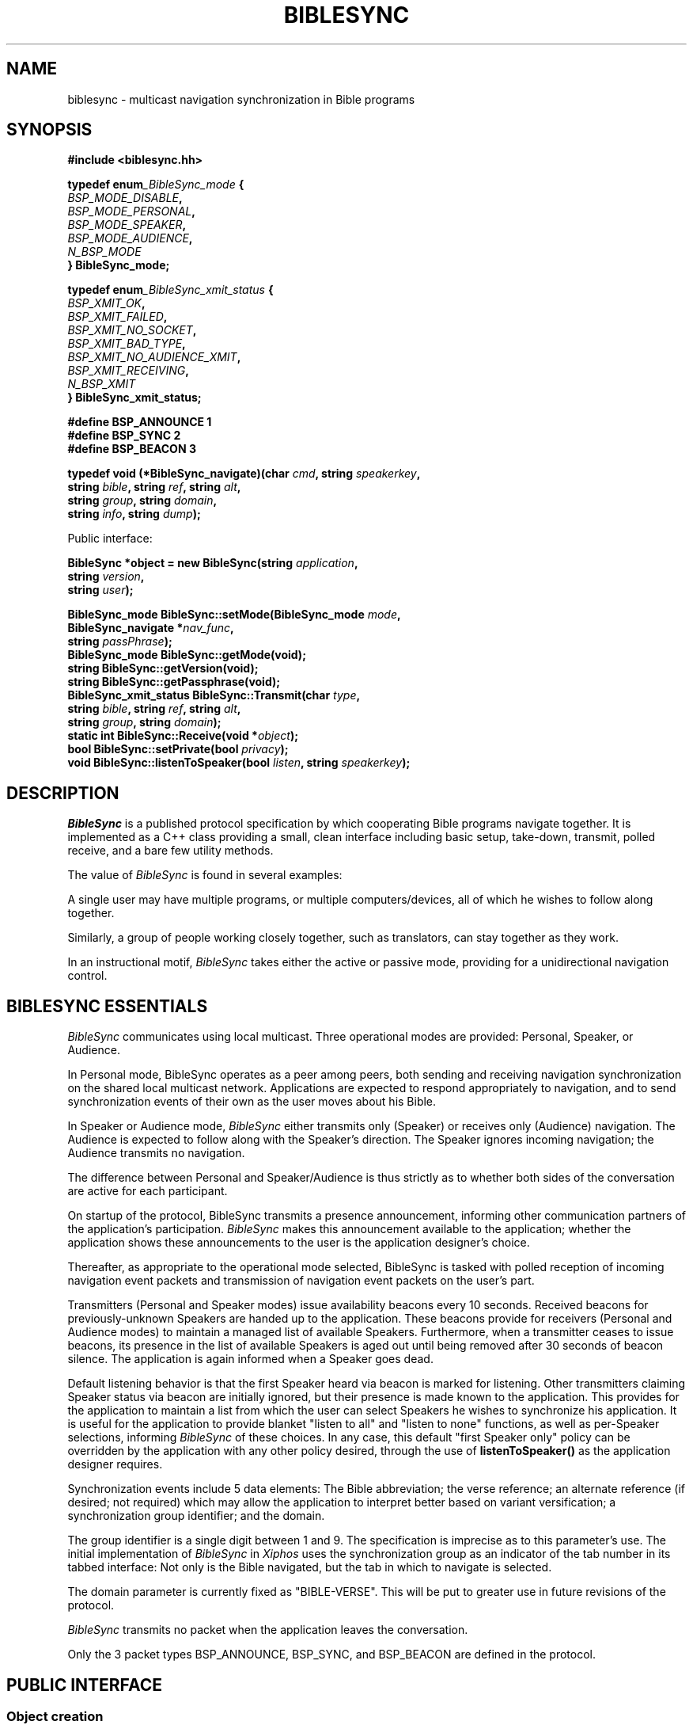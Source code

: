 .\" BibleSync library
.\" Karl Kleinpaste, May 2014
.\"
.\" All files related to implementation of BibleSync, including program
.\" source, READMEs, manual pages, and related similar documents, are in
.\" the public domain.  As a matter of simple decency, your social
.\" obligations are to credit the source and to coordinate any changes you
.\" make back to the origin repository.  These obligations are non-
.\" binding for public domain software, but they are to be seriously
.\" handled nonetheless.
.TH BIBLESYNC 7 2014-06-01 "Linux" "Linux Programmer's Manual"
.SH NAME
biblesync \- multicast navigation synchronization in Bible programs
.SH SYNOPSIS
.nf
.B #include <biblesync.hh>
.sp
.BI "typedef enum" _BibleSync_mode " {"
.br
.BI "    " BSP_MODE_DISABLE ","
.br
.BI "    " BSP_MODE_PERSONAL ","
.br
.BI "    " BSP_MODE_SPEAKER ","
.br
.BI "    " BSP_MODE_AUDIENCE ","
.br
.BI "    " N_BSP_MODE
.br
.BI "} BibleSync_mode;"
.sp
.BI "typedef enum" _BibleSync_xmit_status " {"
.br
.BI "    " BSP_XMIT_OK ","
.br
.BI "    " BSP_XMIT_FAILED ","
.br
.BI "    " BSP_XMIT_NO_SOCKET ","
.br
.BI "    " BSP_XMIT_BAD_TYPE ","
.br
.BI "    " BSP_XMIT_NO_AUDIENCE_XMIT ","
.br
.BI "    " BSP_XMIT_RECEIVING ","
.br
.BI "    " N_BSP_XMIT
.br
.BI "} BibleSync_xmit_status;"
.sp
.BI "#define BSP_ANNOUNCE   1"
.br
.BI "#define BSP_SYNC       2"
.br
.BI "#define BSP_BEACON     3"
.sp
.BI "typedef void (*BibleSync_navigate)(char " cmd ", string " speakerkey ","
.br
.BI "                                   string " bible ", string " ref ", string " alt ","
.br
.BI "                                   string " group ", string " domain ","
.br
.BI "                                   string " info ",  string " dump ");"
.sp
Public interface:
.sp
.BI "BibleSync *object = new BibleSync(string " application ","
.br
.BI "                                  string " version ","
.br
.BI "                                  string " user ");"
.sp
.BI "BibleSync_mode BibleSync::setMode(BibleSync_mode " mode ","
.br
.BI "                                  BibleSync_navigate *" nav_func ","
.br
.BI "                                  string " passPhrase ");"
.br
.BI "BibleSync_mode BibleSync::getMode(void);"
.br
.BI "string BibleSync::getVersion(void);"
.br
.BI "string BibleSync::getPassphrase(void);"
.br
.BI "BibleSync_xmit_status BibleSync::Transmit(char " type ","
.br
.BI "                                          string " bible ", string " ref ", string " alt ","
.br
.BI "                                          string " group ", string " domain ");"
.br
.BI "static int BibleSync::Receive(void *" object ");"
.br
.BI "bool BibleSync::setPrivate(bool " privacy ");"
.br
.BI "void BibleSync::listenToSpeaker(bool " listen ", string " speakerkey ");"
.fi
.SH DESCRIPTION
.I BibleSync
is a published protocol specification by which cooperating Bible programs
navigate together.  It is implemented as a C++ class providing a small,
clean interface including basic setup, take-down, transmit, polled
receive, and a bare few utility methods.

The value of
.I BibleSync
is found in several examples:

A single user may have multiple programs, or multiple computers/devices,
all of which he wishes to follow along together.

Similarly, a group of people working closely together, such as
translators, can stay together as they work.

In an instructional motif,
.I BibleSync
takes either the active or passive mode, providing for a unidirectional
navigation control.
.SH BIBLESYNC ESSENTIALS
.I BibleSync
communicates using local multicast.  Three operational modes are provided:
Personal, Speaker, or Audience.

In Personal mode, BibleSync operates as a peer among peers, both sending
and receiving navigation synchronization on the shared local multicast
network.  Applications are expected to respond appropriately to
navigation, and to send synchronization events of their own as the user
moves about his Bible.

In Speaker or Audience mode,
.I BibleSync
either transmits only (Speaker) or receives only (Audience) navigation.
The Audience is expected to follow along with the Speaker's direction.
The Speaker ignores incoming navigation; the Audience transmits no
navigation.

The difference between Personal and Speaker/Audience is thus strictly as
to whether both sides of the conversation are active for each participant.

On startup of the protocol, BibleSync transmits a presence announcement,
informing other communication partners of the application's participation.
.I BibleSync
makes this announcement available to the application; whether the
application shows these announcements to the user is the application
designer's choice.

Thereafter, as appropriate to the operational mode selected, BibleSync is
tasked with polled reception of incoming navigation event packets and
transmission of navigation event packets on the user's part.

Transmitters (Personal and Speaker modes) issue availability beacons every
10 seconds.  Received beacons for previously-unknown Speakers are handed
up to the application.  These beacons provide for receivers (Personal and
Audience modes) to maintain a managed list of available Speakers.
Furthermore, when a transmitter ceases to issue beacons, its presence in
the list of available Speakers is aged out until being removed after 30
seconds of beacon silence.  The application is again informed when a
Speaker goes dead.

Default listening behavior is that the first Speaker heard via beacon is
marked for listening.  Other transmitters claiming Speaker status via
beacon are initially ignored, but their presence is made known to the
application.  This provides for the application to maintain a list from
which the user can select Speakers he wishes to synchronize his
application.  It is useful for the application to provide blanket "listen
to all" and "listen to none" functions, as well as per-Speaker selections,
informing
.I BibleSync
of these choices.  In any case, this default "first Speaker only" policy
can be overridden by the application with any other policy desired,
through the use of
.BI listenToSpeaker()
as the application designer requires.

Synchronization events include 5 data elements: The Bible abbreviation;
the verse reference; an alternate reference (if desired; not required)
which may allow the application to interpret better based on variant
versification; a synchronization group identifier; and the domain.

The group identifier is a single digit between 1 and 9.  The specification
is imprecise as to this parameter's use.  The initial implementation of
.I BibleSync
in
.I Xiphos
uses the synchronization group as an indicator of the tab number in its
tabbed interface: Not only is the Bible navigated, but the tab in which to
navigate is selected.

The domain parameter is currently fixed as "BIBLE-VERSE".  This will be
put to greater use in future revisions of the protocol.

.I BibleSync
transmits no packet when the application leaves the conversation.

Only the 3 packet types BSP_ANNOUNCE, BSP_SYNC, and BSP_BEACON are defined
in the protocol.
.SH PUBLIC INTERFACE
.SS Object creation
The application must create a single BibleSync object, identifying the
application's name, its version, and the user.
.SS setMode
setMode identifies how
.I BibleSync
should behave. The application must provide as well the navigation
callback function by which
.I BibleSync
will inform the application of incoming events; the callback makes all the
navigation parameters provided in event packets available to the
application.  setMode returns the resulting mode.  The application
provides the passphrase to be used as well; this argument defaults to ""
(empty string), indicating that the existing passphrase should be left in
place.
.SS getMode
The application may request the current mode.
.SS getVersion
The version string of the library itself is returned.
.SS getPassphrase
Intended for use when preparing to enter any active mode, the application
may request the current passphrase, so as to provide a default.
.SS Transmit
The application must provide the message type, which in the normal case
should be
.I BSP_SYNC.
The protocol requires all the indicated parameters, but all have defaults
in
.BI Transmit:
KJV, Gen.1.1, empty alternate, 1, and BIBLE-VERSE.
.SS Receive
This is a static method accessible from either C or C++.  It must be
called with the object pointer so as to re-enter object context for the
private internal receiver.
.BI Receive()
must be called regularly (i.e. polled) as long as it continues to return
TRUE.  When it returns FALSE, it means that the mode has changed to
BSP_MODE_DISABLE, and the scheduled polling should stop.  See also the
note below on polled reception.
.SS setPrivate
In the circumstance where the user has multiple programs running on a
single computer and does not want his navigation broadcast outside that
single system, when in Personal mode, the application may also request
privacy.  The effect is to set multicast TTL to zero, meaning that packets
will not go out on the wire.
.SS listenToSpeaker
Aside from default listen behavior detailed above, the application
specifically asks to listen or not to listen to specific Speakers.  The
key is as provided during the notification of a new Speaker.
.SH RECEIVE USE CASES
There are 6 values for the
.I cmd
parameter of the
.I nav_func.
In all cases, the
.I dump
parameter provides the raw content of an arriving packet.
.SS 'A'
Announce.  A general presence message is in
.I alt,
and the individual elements are also available, as overloaded use of the
parameters:
.I bible
contains the user;
.I ref
contains the IP address;
.I group
contains the application name and version; and
.I domain
contains the device identification.
.SS 'N'
Navigation.  The
.I bible, ref, alt, group,
and
.I domain
parameters are presented as they arrived.
.I info
and
.I dump
are also available.
.SS 'S'
Speaker's initial recognition from beacon receipt.  Overloaded parameters
are available as for presence announcements.
.SS 'D'
Dead Speaker.
.I speakerkey
holds the UUID key of a previously-identified application which is no
longer a candidate for listening.
.SS 'M'
Mismatch.  The incoming event packet is mismatched, either against the
current passphrase or for a navigation synchronization packet when
.I BibleSync
is in Speaker mode.  The
.I info
parameter begins with either "announce" or "sync", plus the user and IP
address from whom the packet came.  As well, in the sync case, the
regular
.I bible, ref, alt, group,
and
.I domain
parameters are available.  In the announce case, the presence message is
in
.I alt,
with overloaded individual parameters as previously described.
.SS 'E'
Error.  This indicates network errors and malformed packets.  The
application's
.I nav_func
is provided only the
.I info
and
.I dump
parameters.
.SH NOTES
.SS Polled reception
The application must provide a means by which to poll regularly for
incoming packets.  In
.I Xiphos,
which is built on GTK and GLib, this is readily provided by mechanisms
like g_timeout_add(), which sets a regular interval call of the indicated
function.  GLib will re-schedule the call as long as the called function
returns TRUE.  When it returns FALSE, GLib un-schedules the call.
.BI Receive()
adheres to this straightforward convention.  Therefore, it is imperative
that every time the application moves from disabled to any non-disabled
mode, Receive is again scheduled for polled use.

A 1-second poll interval is expected.  Brief experience during development
has shown that longer intervals lead to a perception of lag.

During every
.BI Receive()
call, all waiting packets are processed.
.SS No datalink security
.I BibleSync
is a protocol defined for a friendly environment.  It offers no security
in its current specification, and any packet sniffer such as wireshark(1)
or tcpdump(8) can see the entire conversation.  The specification makes
passing reference to future encryption, but at this time none is
implemented.
.SS Managed Speaker lists
The addition of transmitter beacons was a result of initial experience
showing that it can be too easy for a user to mis-start BibleSync, or for
a malicious user to interject himself into serious work.  The goal of
beacons is to provide a means by which, on the one hand, the user can be
made aware of who is attempting to be a Speaker and, on the other hand,
confine the set of Speakers whom the user will permit to make
synchronization changes in the application.  The simplest use of 'S' new
Speaker notification events is to respond with
.BI "listenToSpeaker(" true ", " speakerkey ")"
which in effect makes
.I BibleSync
behave as though there are no beacons.  More serious use of 'S'/'D' is for
the application to manage its own sense of available Speakers, providing a
means by which the user can make sensible selections about how to react to
each Speaker's presence.
.I BibleSync
can be told to listen to legitimate Speakers, and to ignore interlopers,
whether intended maliciously or merely due to other users' inadvertent
behavior.
.SS Sending verse lists
One of the better uses of
.I BibleSync
is in sharing verse lists.  Consider a relatively weak application,
perhaps on a mobile device, and a desktop-based application with strong
search capability.  Run searches on the desktop, and send the result via
.I BibleSync
to the mobile app.  The
.I ref
parameter is not confined to a single reference.  In normal citation
syntax, the verse reference may consist of semicolon-separated references,
comma-separated verses, and hyphen-separated ranges.  Be aware that the
specification has a relatively short limit on packet size, so that at most
a few dozen references will be sent.
.SS Standard reference syntax
It is the responsibility of the application to transmit references in
standard format.
.I BibleSync
neither validates nor converts the application's incoming
.I bible, ref,
and
.I alt
parameters.  The specification references the BibleRef and OSIS
specifications.
.SH SEE ALSO
http://biblesyncprotocol.wikispaces.com (user "General_Public", password
"password"),
http://semanticbible.com/bibleref/bibleref-specification.html,
.BR socket(2),
.BR setsockopt(2),
.BR select(2),
.BR recvfrom(2),
.BR sendto(2),
and
.BR ip(7),
especially sections on
.I IP_ADD_MEMBERSHIP,
.I IP_MULTICAST_IF,
.I IP_MULTICAST_LOOP,
and
.I IP_MULTICAST_TTL.
